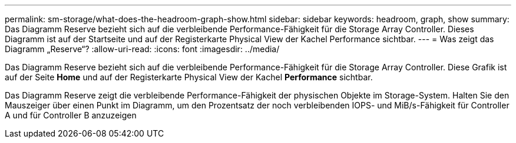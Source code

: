 ---
permalink: sm-storage/what-does-the-headroom-graph-show.html 
sidebar: sidebar 
keywords: headroom, graph, show 
summary: Das Diagramm Reserve bezieht sich auf die verbleibende Performance-Fähigkeit für die Storage Array Controller. Dieses Diagramm ist auf der Startseite und auf der Registerkarte Physical View der Kachel Performance sichtbar. 
---
= Was zeigt das Diagramm „Reserve“?
:allow-uri-read: 
:icons: font
:imagesdir: ../media/


[role="lead"]
Das Diagramm Reserve bezieht sich auf die verbleibende Performance-Fähigkeit für die Storage Array Controller. Diese Grafik ist auf der Seite *Home* und auf der Registerkarte Physical View der Kachel *Performance* sichtbar.

Das Diagramm Reserve zeigt die verbleibende Performance-Fähigkeit der physischen Objekte im Storage-System. Halten Sie den Mauszeiger über einen Punkt im Diagramm, um den Prozentsatz der noch verbleibenden IOPS- und MiB/s-Fähigkeit für Controller A und für Controller B anzuzeigen
